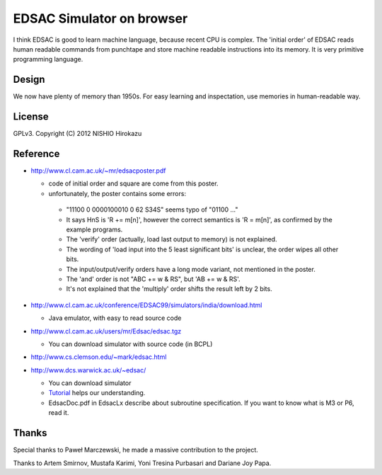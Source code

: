 ============================
 EDSAC Simulator on browser
============================

I think EDSAC is good to learn machine language, because recent CPU is complex.
The 'initial order' of EDSAC reads human readable commands from punchtape and store machine readable instructions into its memory.
It is very primitive programming language.

Design
======

We now have plenty of memory than 1950s.
For easy learning and inspectation,
use memories in human-readable way.


License
=======

GPLv3.
Copyright (C) 2012 NISHIO Hirokazu


Reference
=========

- http://www.cl.cam.ac.uk/~mr/edsacposter.pdf

  - code of initial order and square are come from this poster.
  - unfortunately, the poster contains some errors:

   - "11100 0 0000100010 0 62 S34S" seems typo of "01100 ..."
   - It says HnS is 'R += m[n]', however the correct semantics is 'R =
     m[n]', as confirmed by the example programs.
   - The 'verify' order (actually, load last output to memory) is not
     explained.
   - The wording of 'load input into the 5 least significant bits' is unclear, the
     order wipes all other bits.
   - The input/output/verify orders have a long mode variant, not
     mentioned in the poster.
   - The 'and' order is not "ABC += w & RS", but 'AB += w & RS'.
   - It's not explained that the 'multiply' order shifts the result
     left by 2 bits.

- http://www.cl.cam.ac.uk/conference/EDSAC99/simulators/india/download.html

  - Java emulator, with easy to read source code

- http://www.cl.cam.ac.uk/users/mr/Edsac/edsac.tgz

  - You can download simulator with source code (in BCPL)

- http://www.cs.clemson.edu/~mark/edsac.html
- http://www.dcs.warwick.ac.uk/~edsac/

  - You can download simulator
  - `Tutorial <http://www.dcs.warwick.ac.uk/~edsac/Software/EdsacTG.pdf>`_ helps our understanding.
  - EdsacDoc.pdf in EdsacLx describe about subroutine specification. If you want to know what is M3 or P6, read it.

Thanks
======

Special thanks to Paweł Marczewski, he made a massive contribution to the project.

Thanks to Artem Smirnov, Mustafa Karimi, Yoni Tresina Purbasari and Dariane Joy Papa.
